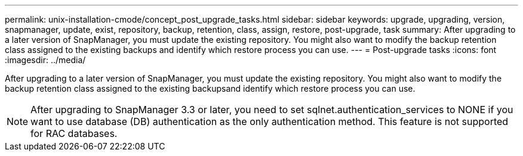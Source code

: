 ---
permalink: unix-installation-cmode/concept_post_upgrade_tasks.html
sidebar: sidebar
keywords: upgrade, upgrading, version, snapmanager, update, exist, repository, backup, retention, class, assign, restore, post-upgrade, task
summary: After upgrading to a later version of SnapManager, you must update the existing repository. You might also want to modify the backup retention class assigned to the existing backups and identify which restore process you can use.
---
= Post-upgrade tasks
:icons: font
:imagesdir: ../media/

[.lead]
After upgrading to a later version of SnapManager, you must update the existing repository. You might also want to modify the backup retention class assigned to the existing backupsand identify which restore process you can use.

NOTE: After upgrading to SnapManager 3.3 or later, you need to set sqlnet.authentication_services to NONE if you want to use database (DB) authentication as the only authentication method. This feature is not supported for RAC databases.
